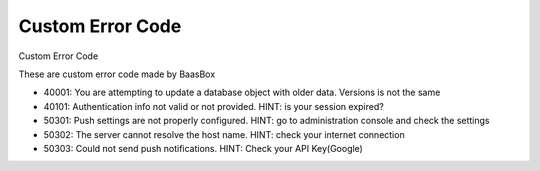 Custom Error Code
=================

Custom Error Code 

These are custom error code made by BaasBox

-  40001: You are attempting to update a database object with older
   data. Versions is not the same
-  40101: Authentication info not valid or not provided. HINT: is your
   session expired?
-  50301: Push settings are not properly configured. HINT: go to
   administration console and check the settings
-  50302: The server cannot resolve the host name. HINT: check your
   internet connection
-  50303: Could not send push notifications. HINT: Check your API Key(Google)
